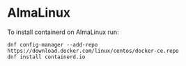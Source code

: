 * AlmaLinux

To install containerd on AlmaLinux run:
: dnf config-manager --add-repo https://download.docker.com/linux/centos/docker-ce.repo
: dnf install containerd.io
